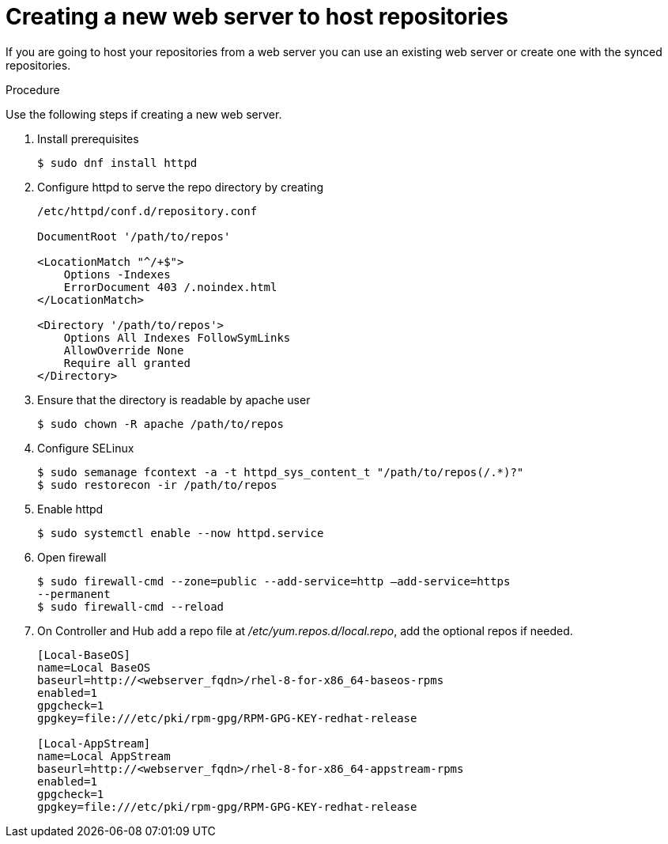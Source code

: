 [id="proc-creating-a-new-web-server-to-host-repositories_{context}"]

= Creating a new web server to host repositories

If you are going to host your repositories from a web server you can use an existing web server or create one with the synced repositories.

.Procedure

Use the following steps if creating a new web server.

. Install prerequisites
+
----
$ sudo dnf install httpd
----
+
. Configure httpd to serve the repo directory by creating
+
----
/etc/httpd/conf.d/repository.conf

DocumentRoot '/path/to/repos'

<LocationMatch "^/+$">
    Options -Indexes
    ErrorDocument 403 /.noindex.html
</LocationMatch>

<Directory '/path/to/repos'>
    Options All Indexes FollowSymLinks
    AllowOverride None
    Require all granted
</Directory>
----
+
. Ensure that the directory is readable by apache user
+
----
$ sudo chown -R apache /path/to/repos
----

. Configure SELinux
+
----
$ sudo semanage fcontext -a -t httpd_sys_content_t "/path/to/repos(/.*)?"
$ sudo restorecon -ir /path/to/repos
----

. Enable httpd
+
----
$ sudo systemctl enable --now httpd.service
----

. Open firewall
+
----
$ sudo firewall-cmd --zone=public --add-service=http –add-service=https
--permanent
$ sudo firewall-cmd --reload
----

. On Controller and Hub add a repo file at __/etc/yum.repos.d/local.repo__, add
the optional repos if needed.
+
----
[Local-BaseOS]
name=Local BaseOS
baseurl=http://<webserver_fqdn>/rhel-8-for-x86_64-baseos-rpms
enabled=1
gpgcheck=1
gpgkey=file:///etc/pki/rpm-gpg/RPM-GPG-KEY-redhat-release

[Local-AppStream]
name=Local AppStream
baseurl=http://<webserver_fqdn>/rhel-8-for-x86_64-appstream-rpms
enabled=1
gpgcheck=1
gpgkey=file:///etc/pki/rpm-gpg/RPM-GPG-KEY-redhat-release
----
